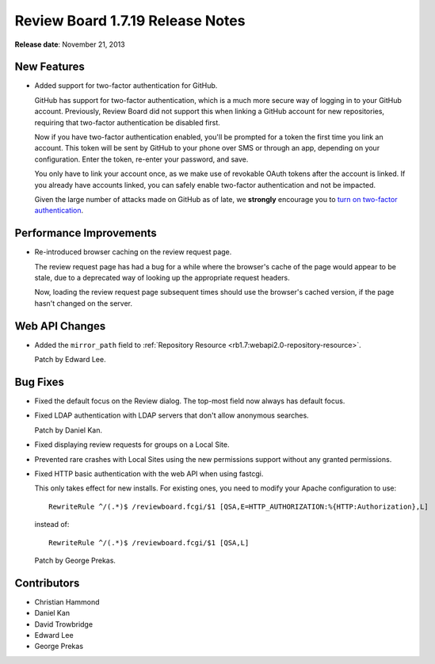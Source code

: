 =================================
Review Board 1.7.19 Release Notes
=================================

**Release date**: November 21, 2013


New Features
============

* Added support for two-factor authentication for GitHub.

  GitHub has support for two-factor authentication, which is a much more
  secure way of logging in to your GitHub account. Previously, Review Board
  did not support this when linking a GitHub account for new repositories,
  requiring that two-factor authentication be disabled first.

  Now if you have two-factor authentication enabled, you'll be prompted for a
  token the first time you link an account. This token will be sent by GitHub
  to your phone over SMS or through an app, depending on your configuration.
  Enter the token, re-enter your password, and save.

  You only have to link your account once, as we make use of revokable OAuth
  tokens after the account is linked. If you already have accounts linked, you
  can safely enable two-factor authentication and not be impacted.

  Given the large number of attacks made on GitHub as of late, we **strongly**
  encourage you to `turn on two-factor authentication
  <https://github.com/blog/1614-two-factor-authentication>`_.


Performance Improvements
========================

* Re-introduced browser caching on the review request page.

  The review request page has had a bug for a while where the browser's cache
  of the page would appear to be stale, due to a deprecated way of looking up
  the appropriate request headers.

  Now, loading the review request page subsequent times should use the
  browser's cached version, if the page hasn't changed on the server.


Web API Changes
===============

* Added the ``mirror_path`` field to
  :ref:`Repository Resource <rb1.7:webapi2.0-repository-resource>`.

  Patch by Edward Lee.


Bug Fixes
=========

* Fixed the default focus on the Review dialog. The top-most field now
  always has default focus.

* Fixed LDAP authentication with LDAP servers that don't allow anonymous
  searches.

  Patch by Daniel Kan.

* Fixed displaying review requests for groups on a Local Site.

* Prevented rare crashes with Local Sites using the new permissions support
  without any granted permissions.

* Fixed HTTP basic authentication with the web API when using fastcgi.

  This only takes effect for new installs. For existing ones, you need to
  modify your Apache configuration to use::

      RewriteRule ^/(.*)$ /reviewboard.fcgi/$1 [QSA,E=HTTP_AUTHORIZATION:%{HTTP:Authorization},L]

  instead of::

      RewriteRule ^/(.*)$ /reviewboard.fcgi/$1 [QSA,L]

  Patch by George Prekas.


Contributors
============

* Christian Hammond
* Daniel Kan
* David Trowbridge
* Edward Lee
* George Prekas

